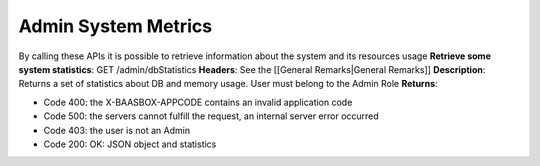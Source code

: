 Admin System Metrics
====================

By calling these APIs it is possible to retrieve information about the
system and its resources usage **Retrieve some system statistics**: GET
/admin/dbStatistics **Headers**: See the [[General Remarks\|General
Remarks]] **Description**: Returns a set of statistics about DB and
memory usage. User must belong to the Admin Role **Returns**:

-  Code 400: the X-BAASBOX-APPCODE contains an invalid application code
-  Code 500: the servers cannot fulfill the request, an internal server
   error occurred
-  Code 403: the user is not an Admin
-  Code 200: OK: JSON object and statistics
